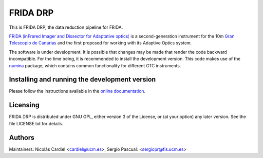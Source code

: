 =========
FRIDA DRP
=========

|travis| |coveralls|

This is FRIDA DRP, the data reduction pipeline for FRIDA.

`FRIDA (inFrared Imager and Dissector for Adaptative optics)
<https://www.gtc.iac.es/instruments/frida/frida.php>`_ is a
second-generation instrument for the 10m `Gran Telescopio de Canarias
<https://www.gtc.iac.es/>`_ and the first proposed for working with
its Adaptive Optics system.

The software is under development. It is possible that changes may
be made that render the code backward incompatible. For the time
being, it is recommended to install the development version.
This code makes use of the `numina <https://github.com/guaix-ucm/numina>`_
package, which contains common functionality for different GTC instruments.

Installing and running the development version
==============================================

Please follow the instructions available in the `online documentation
<https://guaix.fis.ucm.es/~ncl/fridadrp-tutorials/>`_.

Licensing
=========

FRIDA DRP is distributed under GNU GPL, either version 3 of the License,
or (at your option) any later version. See the file LICENSE.txt for details.

Authors
=======

Maintainers: Nicolás Cardiel <cardiel@ucm.es>, Sergio Pascual: <sergiopr@fis.ucm.es>


.. |travis| image:: https://img.shields.io/travis/guaix-ucm/fridadrp/master?logo=travis%20ci&logoColor=white&label=Travis%20CI
    :target: https://travis-ci.org/guaix-ucm/fridadrp
    :alt: fridadrp's Travis CI Status

.. |coveralls| image:: https://coveralls.io/repos/guaix-ucm/fridadrp/badge.svg?branch=master&service=github
    :target: https://coveralls.io/github/guaix-ucm/fridadrp?branch=master
     :alt: fridadrp's Coverall Status
